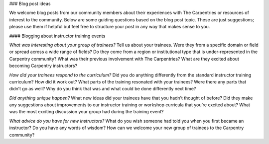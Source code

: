 ### Blog post ideas

We welcome blog posts from our community members about their experiences with The Carpentries or resources of interest to the community.  Below are some guiding questions based on the blog post topic. These are just suggestions; please use them if helpful but feel free to structure your post in any way that makes sense to you.

#### Blogging about instructor training events

*What was interesting about your group of trainees?* Tell us about your trainees. Were they from a specific domain or field or spread across a wide range of fields? Do they come from a region or institutional type that is under-represented in the Carpentry community? What was their previous involvement with The Carpentries? What are they excited about becoming Carpentry instructors?

*How did your trainees respond to the curriculum?* Did you do anything differently from the standard instructor training curriculum? How did it work out? What parts of the training resonated with your trainees? Were there any parts that didn’t go as well? Why do you think that was and what could be done differently next time?

*Did anything unique happen?* What new ideas did your trainees have that you hadn’t thought of before? Did they make any suggestions about improvements to our instructor training or workshop curricula that you’re excited about? What was the most exciting discussion your group had during the training event? 

*What advice do you have for new instructors?* What do you wish someone had told you when you first became an instructor? Do you have any words of wisdom? How can we welcome your new group of trainees to the Carpentry community?